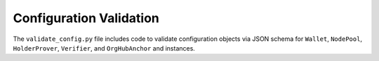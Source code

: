 ******************************
Configuration Validation
******************************

The ``validate_config.py`` file includes code to validate configuration objects via JSON schema for ``Wallet``, ``NodePool``, ``HolderProver``, ``Verifier``, and ``OrgHubAnchor`` and instances.
